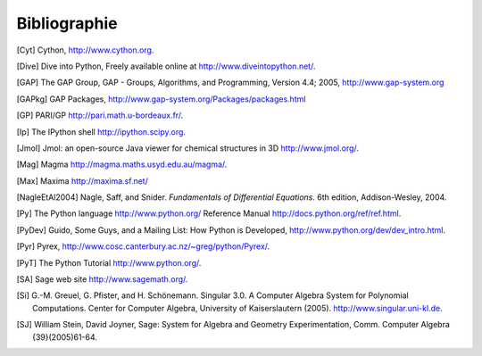 *************
Bibliographie
*************

..  [Cyt] Cython, http://www.cython.org.

..  [Dive] Dive into Python, Freely available online at
    http://www.diveintopython.net/.

..  [GAP] The GAP Group, GAP - Groups, Algorithms, and
    Programming, Version 4.4; 2005, http://www.gap-system.org

..  [GAPkg] GAP Packages,
    http://www.gap-system.org/Packages/packages.html

..  [GP] PARI/GP http://pari.math.u-bordeaux.fr/.

..  [Ip] The IPython shell http://ipython.scipy.org.

..  [Jmol] Jmol: an open-source Java viewer for chemical
    structures in 3D http://www.jmol.org/.

..  [Mag] Magma http://magma.maths.usyd.edu.au/magma/.

..  [Max] Maxima http://maxima.sf.net/

..  [NagleEtAl2004] Nagle, Saff, and Snider.
    *Fundamentals of Differential Equations*. 6th edition, Addison-Wesley,
    2004.

..  [Py] The Python language http://www.python.org/
    Reference Manual http://docs.python.org/ref/ref.html.

..  [PyDev] Guido, Some Guys, and a Mailing List: How Python is
    Developed,
    http://www.python.org/dev/dev_intro.html.

..  [Pyr] Pyrex,
    http://www.cosc.canterbury.ac.nz/~greg/python/Pyrex/.

..  [PyT] The Python Tutorial http://www.python.org/.

..  [SA] Sage web site http://www.sagemath.org/.

..  [Si] \G.-M. Greuel, G. Pfister, and H. Schönemann. Singular
    3.0. A Computer Algebra System for Polynomial Computations. Center
    for Computer Algebra, University of Kaiserslautern (2005).
    http://www.singular.uni-kl.de.

..  [SJ] William Stein, David Joyner, Sage: System for Algebra and
    Geometry Experimentation, Comm. Computer Algebra {39}(2005)61-64.


